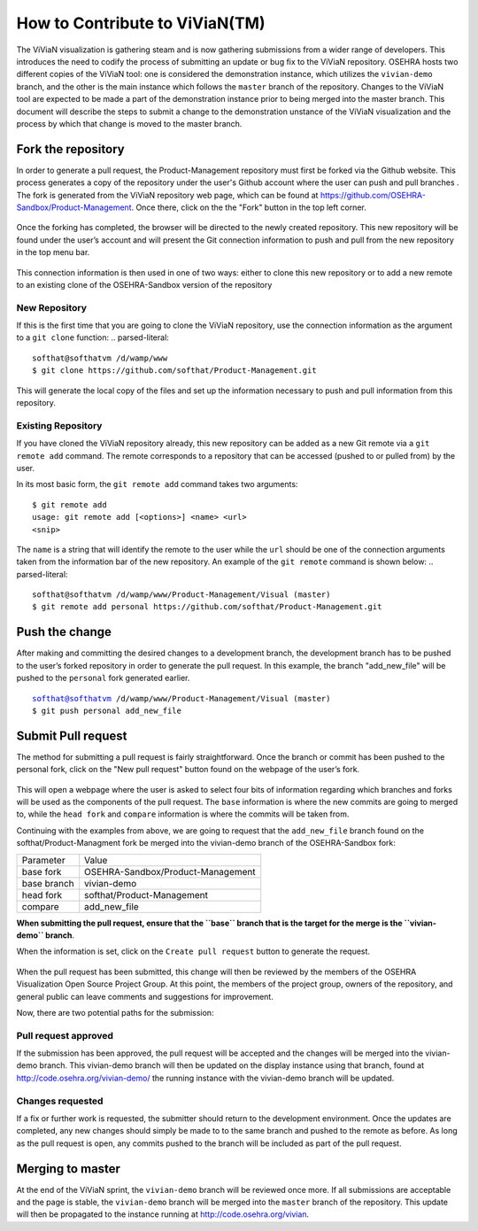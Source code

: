 ================================
How to Contribute to ViViaN(TM)
================================

The ViViaN visualization is gathering steam and is now gathering submissions
from a wider range of developers.  This introduces the need to codify the
process of submitting an update or bug fix to the ViViaN repository. OSEHRA
hosts two different copies of the ViViaN tool: one is considered the
demonstration instance, which utilizes the ``vivian-demo`` branch, and the
other is the main instance which follows the ``master`` branch of the
repository.  Changes to the ViViaN tool are expected to be made a part of the
demonstration instance prior to being merged into the master branch.  This
document will describe the steps to submit a change to the demonstration
unstance of the ViViaN visualization and the process by which that change is
moved to the master branch.

Fork the repository
--------------------

In order to generate a pull request, the Product-Management repository must
first be forked via the Github website.  This process generates a copy of the
repository under the user's Github account where the user can push and pull
branches .  The fork is generated from the ViViaN repository web page, which
can be found at https://github.com/OSEHRA-Sandbox/Product-Management.  Once
there, click on the the "Fork" button in the top left corner.


.. figure::
   http://code.osehra.org/content/named/SHA1/45b22c-vivianForkHighlight.png
   :align: center
   :alt:  ViViaN page with fork button highlighted

Once the forking has completed, the browser will be directed to the newly
created repository.  This new repository will be found under the user’s account
and will present the Git connection information to push and pull from the new
repository in the top menu bar.

.. figure::
   http://code.osehra.org/content/named/SHA1/5c2a21-vivianInfoHighlight.png
   :align: center
   :alt:  Newly forked repository with highlight on connection information

This connection information is then used in one of two ways: either to clone
this new repository or to add a new remote to an existing clone of the
OSEHRA-Sandbox version of the repository


New Repository
++++++++++++++

If this is the first time that you are going to clone the ViViaN repository,
use the connection information as the argument to a ``git clone`` function:
.. parsed-literal::

  softhat@softhatvm /d/wamp/www
  $ git clone https://github.com/softhat/Product-Management.git

This will generate the local copy of the files and set up the information
necessary to push and pull information from this repository. 

Existing Repository
+++++++++++++++++++

If you have cloned the ViViaN repository already, this new repository can be
added as a new Git remote via a ``git remote add`` command. The remote
corresponds to a repository that can be accessed (pushed to or pulled from)
by the user. 

In its most basic form, the ``git remote add`` command takes two arguments:

.. parsed-literal::

  $ git remote add
  usage: git remote add [<options>] <name> <url>
  <snip>

The ``name`` is a string that will identify the remote to the user while the
``url`` should be one of the connection arguments taken from the information
bar of the new repository. An example of the ``git remote`` command is shown
below:
.. parsed-literal::

  softhat@softhatvm /d/wamp/www/Product-Management/Visual (master)
  $ git remote add personal https://github.com/softhat/Product-Management.git


Push the change
----------------

After making and committing the desired changes to a development branch, the
development branch has to be pushed to the user’s forked repository in order to
generate the pull request.  In this example, the branch "add_new_file" will be
pushed to the ``personal`` fork generated earlier.

.. parsed-literal::

  softhat@softhatvm /d/wamp/www/Product-Management/Visual (master)
  $ git push personal add_new_file


Submit Pull request
-------------------

The method for submitting a pull request is fairly straightforward. Once the
branch or commit has been pushed to the personal fork, click on the "New pull
request" button found on the webpage of the user’s fork.

.. figure::
   http://code.osehra.org/content/named/SHA1/2f2763-vivianNewPullRequestHighlight.png
   :align: center
   :alt:  fork page with the "New pull request" button highlighted

This will open a webpage where the user is asked to select four bits of
information regarding which branches and forks will be used as the components
of the pull request.  The ``base`` information is where the new commits are
going to merged to, while the ``head fork`` and  ``compare`` information is
where the commits will be taken from.

Continuing with the examples from above, we are going to request that the
``add_new_file`` branch found on the softhat/Product-Managment fork be
merged into the vivian-demo branch of the OSEHRA-Sandbox fork:

+--------------+--------------------------------------+
| Parameter    |  Value                               |
+--------------+--------------------------------------+
| base fork    |  OSEHRA-Sandbox/Product-Management   |
+--------------+--------------------------------------+
| base branch  |  vivian-demo                         |
+--------------+--------------------------------------+
| head fork    |  softhat/Product-Management          |
+--------------+--------------------------------------+
| compare      |  add_new_file                        |
+--------------+--------------------------------------+

**When submitting the pull request, ensure that the ``base`` branch that is the
target for the merge is the ``vivian-demo`` branch**.  

When the information is set, click on the ``Create pull request`` button to
generate the request.


.. figure::
   http://code.osehra.org/content/named/SHA1/91292e-vivianCreatePullRequestHighlight-demo.png
   :align: center
   :alt:  Pull request page with the "Create Pull request" button highlighted

When the pull request has been submitted, this change will then be
reviewed by the members of the OSEHRA Visualization Open Source Project Group.
At this point, the members of the project group, owners of the repository, and
general public can leave comments and suggestions for improvement.

Now, there are two potential paths for the submission:

Pull request approved
++++++++++++++++++++++

If the submission has been approved, the pull request will be accepted and the
changes will be merged into the vivian-demo branch.  This vivian-demo branch
will then be updated on the display instance using that branch, found at
http://code.osehra.org/vivian-demo/ the running instance with the vivian-demo
branch will be updated.


Changes requested
+++++++++++++++++

If a fix or further work is requested, the submitter should return to the
development environment. Once the updates are completed, any new changes should
simply be made to to the same branch and pushed to the remote as before.  As
long as the pull request is open, any commits pushed to the branch will be
included as part of the pull request.

Merging to master
-----------------

At the end of the ViViaN sprint, the ``vivian-demo`` branch will be reviewed
once more.  If all submissions are acceptable and the page is stable, the
``vivian-demo`` branch will be merged into the ``master`` branch of the
repository. This update will then be propagated to the instance running at
http://code.osehra.org/vivian.
